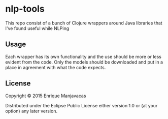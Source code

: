 * nlp-tools

This repo consist of a bunch of Clojure wrappers around Java libraries that I've found useful while NLPing

** Usage

Each wrapper has its own functionality and the use should be more or less evident from the code.
Only the models should be downloaded and put in a place in agreement with what the code expects.

** License

Copyright © 2015 Enrique Manjavacas

Distributed under the Eclipse Public License either version 1.0 or (at
your option) any later version.

